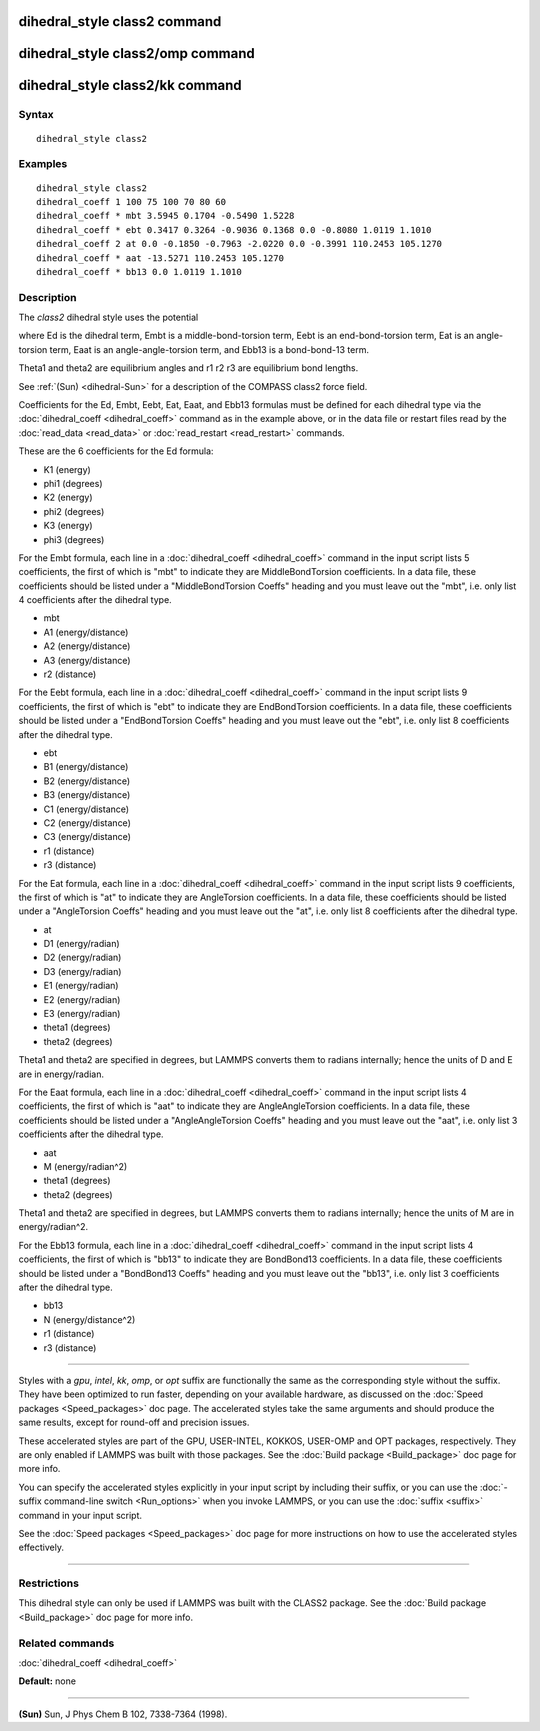 .. index:: dihedral\_style class2

dihedral\_style class2 command
==============================

dihedral\_style class2/omp command
==================================

dihedral\_style class2/kk command
=================================

Syntax
""""""


.. parsed-literal::

   dihedral_style class2

Examples
""""""""


.. parsed-literal::

   dihedral_style class2
   dihedral_coeff 1 100 75 100 70 80 60
   dihedral_coeff \* mbt 3.5945 0.1704 -0.5490 1.5228
   dihedral_coeff \* ebt 0.3417 0.3264 -0.9036 0.1368 0.0 -0.8080 1.0119 1.1010
   dihedral_coeff 2 at 0.0 -0.1850 -0.7963 -2.0220 0.0 -0.3991 110.2453 105.1270
   dihedral_coeff \* aat -13.5271 110.2453 105.1270
   dihedral_coeff \* bb13 0.0 1.0119 1.1010

Description
"""""""""""

The *class2* dihedral style uses the potential

.. image:: Eqs/dihedral_class2.jpg
   :align: center

where Ed is the dihedral term, Embt is a middle-bond-torsion term,
Eebt is an end-bond-torsion term, Eat is an angle-torsion term, Eaat
is an angle-angle-torsion term, and Ebb13 is a bond-bond-13 term.

Theta1 and theta2 are equilibrium angles and r1 r2 r3 are equilibrium
bond lengths.

See :ref:`(Sun) <dihedral-Sun>` for a description of the COMPASS class2 force field.

Coefficients for the Ed, Embt, Eebt, Eat, Eaat, and Ebb13 formulas
must be defined for each dihedral type via the
:doc:`dihedral_coeff <dihedral_coeff>` command as in the example above,
or in the data file or restart files read by the
:doc:`read_data <read_data>` or :doc:`read_restart <read_restart>`
commands.

These are the 6 coefficients for the Ed formula:

* K1 (energy)
* phi1 (degrees)
* K2 (energy)
* phi2 (degrees)
* K3 (energy)
* phi3 (degrees)

For the Embt formula, each line in a
:doc:`dihedral_coeff <dihedral_coeff>` command in the input script lists
5 coefficients, the first of which is "mbt" to indicate they are
MiddleBondTorsion coefficients.  In a data file, these coefficients
should be listed under a "MiddleBondTorsion Coeffs" heading and you
must leave out the "mbt", i.e. only list 4 coefficients after the
dihedral type.

* mbt
* A1 (energy/distance)
* A2 (energy/distance)
* A3 (energy/distance)
* r2 (distance)

For the Eebt formula, each line in a
:doc:`dihedral_coeff <dihedral_coeff>` command in the input script lists
9 coefficients, the first of which is "ebt" to indicate they are
EndBondTorsion coefficients.  In a data file, these coefficients
should be listed under a "EndBondTorsion Coeffs" heading and you must
leave out the "ebt", i.e. only list 8 coefficients after the dihedral
type.

* ebt
* B1 (energy/distance)
* B2 (energy/distance)
* B3 (energy/distance)
* C1 (energy/distance)
* C2 (energy/distance)
* C3 (energy/distance)
* r1 (distance)
* r3 (distance)

For the Eat formula, each line in a
:doc:`dihedral_coeff <dihedral_coeff>` command in the input script lists
9 coefficients, the first of which is "at" to indicate they are
AngleTorsion coefficients.  In a data file, these coefficients should
be listed under a "AngleTorsion Coeffs" heading and you must leave out
the "at", i.e. only list 8 coefficients after the dihedral type.

* at
* D1 (energy/radian)
* D2 (energy/radian)
* D3 (energy/radian)
* E1 (energy/radian)
* E2 (energy/radian)
* E3 (energy/radian)
* theta1 (degrees)
* theta2 (degrees)

Theta1 and theta2 are specified in degrees, but LAMMPS converts them
to radians internally; hence the units of D and E are in
energy/radian.

For the Eaat formula, each line in a
:doc:`dihedral_coeff <dihedral_coeff>` command in the input script lists
4 coefficients, the first of which is "aat" to indicate they are
AngleAngleTorsion coefficients.  In a data file, these coefficients
should be listed under a "AngleAngleTorsion Coeffs" heading and you
must leave out the "aat", i.e. only list 3 coefficients after the
dihedral type.

* aat
* M (energy/radian\^2)
* theta1 (degrees)
* theta2 (degrees)

Theta1 and theta2 are specified in degrees, but LAMMPS converts them
to radians internally; hence the units of M are in energy/radian\^2.

For the Ebb13 formula, each line in a
:doc:`dihedral_coeff <dihedral_coeff>` command in the input script lists
4 coefficients, the first of which is "bb13" to indicate they are
BondBond13 coefficients.  In a data file, these coefficients should be
listed under a "BondBond13 Coeffs" heading and you must leave out the
"bb13", i.e. only list 3 coefficients after the dihedral type.

* bb13
* N (energy/distance\^2)
* r1 (distance)
* r3 (distance)


----------


Styles with a *gpu*\ , *intel*\ , *kk*\ , *omp*\ , or *opt* suffix are
functionally the same as the corresponding style without the suffix.
They have been optimized to run faster, depending on your available
hardware, as discussed on the :doc:`Speed packages <Speed_packages>` doc
page.  The accelerated styles take the same arguments and should
produce the same results, except for round-off and precision issues.

These accelerated styles are part of the GPU, USER-INTEL, KOKKOS,
USER-OMP and OPT packages, respectively.  They are only enabled if
LAMMPS was built with those packages.  See the :doc:`Build package <Build_package>` doc page for more info.

You can specify the accelerated styles explicitly in your input script
by including their suffix, or you can use the :doc:`-suffix command-line switch <Run_options>` when you invoke LAMMPS, or you can use the
:doc:`suffix <suffix>` command in your input script.

See the :doc:`Speed packages <Speed_packages>` doc page for more
instructions on how to use the accelerated styles effectively.


----------


Restrictions
""""""""""""


This dihedral style can only be used if LAMMPS was built with the
CLASS2 package.  See the :doc:`Build package <Build_package>` doc
page for more info.

Related commands
""""""""""""""""

:doc:`dihedral_coeff <dihedral_coeff>`

**Default:** none


----------


.. _dihedral-Sun:



**(Sun)** Sun, J Phys Chem B 102, 7338-7364 (1998).
